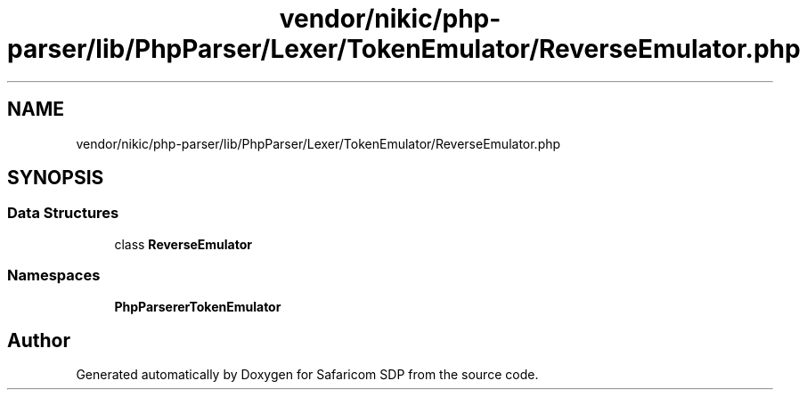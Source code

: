 .TH "vendor/nikic/php-parser/lib/PhpParser/Lexer/TokenEmulator/ReverseEmulator.php" 3 "Sat Sep 26 2020" "Safaricom SDP" \" -*- nroff -*-
.ad l
.nh
.SH NAME
vendor/nikic/php-parser/lib/PhpParser/Lexer/TokenEmulator/ReverseEmulator.php
.SH SYNOPSIS
.br
.PP
.SS "Data Structures"

.in +1c
.ti -1c
.RI "class \fBReverseEmulator\fP"
.br
.in -1c
.SS "Namespaces"

.in +1c
.ti -1c
.RI " \fBPhpParser\\Lexer\\TokenEmulator\fP"
.br
.in -1c
.SH "Author"
.PP 
Generated automatically by Doxygen for Safaricom SDP from the source code\&.
